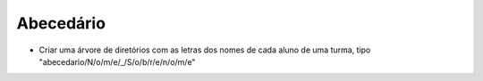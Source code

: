 Abecedário
===========

* Criar uma árvore de diretórios com as letras dos nomes de cada aluno de uma turma, tipo "abecedario/N/o/m/e/_/S/o/b/r/e/n/o/m/e"
